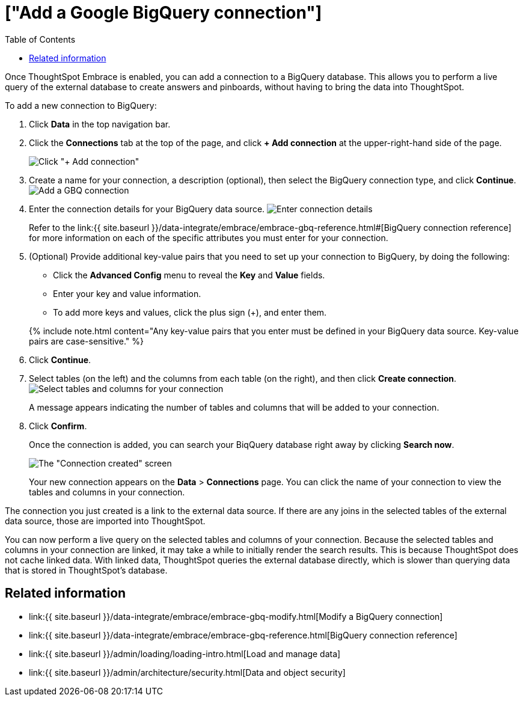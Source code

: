 = ["Add a Google BigQuery connection"]
:last_updated: 1/30/2020
:permalink: /:collection/:path.html
:sidebar: mydoc_sidebar
:toc: true

Once ThoughtSpot Embrace is enabled, you can add a connection to a BigQuery database.
This allows you to perform a live query of the external database to create answers and pinboards, without having to bring the data into ThoughtSpot.

To add a new connection to BigQuery:

. Click *Data* in the top navigation bar.
. Click the *Connections* tab at the top of the page, and click *+ Add connection* at the upper-right-hand side of the page.
+
image:redshift-addconnection.png[Click "+ Add connection"]
// [](new-connection.png "New db connect")

. Create a name for your connection, a description (optional), then select the BigQuery connection type, and click *Continue*.
image:gbq-connectiontype.png[Add a GBQ connection]
// [Add a BigQuery connection](gbq-connectiontype.png "Add a BigQuery connection")
. Enter the connection details for your BigQuery data source.
image:gbq-connectiondetails.png[Enter connection details]
// [Enter connection details](gbq-connectiondetails.png "Enter connection details")
+
Refer to the link:{{ site.baseurl }}/data-integrate/embrace/embrace-gbq-reference.html#[BigQuery connection reference] for more information on each of the specific attributes you must enter for your connection.

. (Optional) Provide additional key-value pairs that you need to set up your connection to BigQuery, by doing the following:
 ** Click the *Advanced Config* menu to reveal the *Key* and *Value* fields.
 ** Enter your key and value information.
 ** To add more keys and values, click the plus sign (+), and enter them.

+
{% include note.html content="Any key-value pairs that you enter must be defined in your BigQuery data source.
Key-value pairs are case-sensitive." %}
. Click *Continue*.
. Select tables (on the left) and the columns from each table (on the right), and then click *Create connection*.
image:snowflake-selecttables.png[Select tables and columns for your connection]
// [Select tables and columns for your connection](gbq-selecttables.png "Select tables and columns for your connection")
+
A message appears indicating the number of tables and columns that will be added to your connection.

. Click *Confirm*.
+
Once the connection is added, you can search your BiqQuery database right away by clicking *Search now*.
+
image::gbq-connectioncreated.png[The "Connection created" screen]
+
Your new connection appears on the *Data* > *Connections* page.
You can click the name of your connection to view the tables and columns in your connection.

The connection you just created is a link to the external data source.
If there are any joins in the selected tables of the external data source, those are imported into ThoughtSpot.

You can now perform a live query on the selected tables and columns of your connection.
Because the selected tables and columns in your connection are linked, it may take a while to initially render the search results.
This is because ThoughtSpot does not cache linked data.
With linked data, ThoughtSpot queries the external database directly, which is slower than querying data that is stored in ThoughtSpot's database.

== Related information

* link:{{ site.baseurl }}/data-integrate/embrace/embrace-gbq-modify.html[Modify a BigQuery connection]
* link:{{ site.baseurl }}/data-integrate/embrace/embrace-gbq-reference.html[BigQuery connection reference]
* link:{{ site.baseurl }}/admin/loading/loading-intro.html[Load and manage data]
* link:{{ site.baseurl }}/admin/architecture/security.html[Data and object security]
